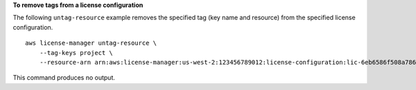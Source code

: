 **To remove tags from a license configuration**

The following ``untag-resource`` example removes the specified tag (key name and resource) from the specified license configuration. ::

  aws license-manager untag-resource \
      --tag-keys project \
      --resource-arn arn:aws:license-manager:us-west-2:123456789012:license-configuration:lic-6eb6586f508a786a2ba4f56c1EXAMPLE

This command produces no output.